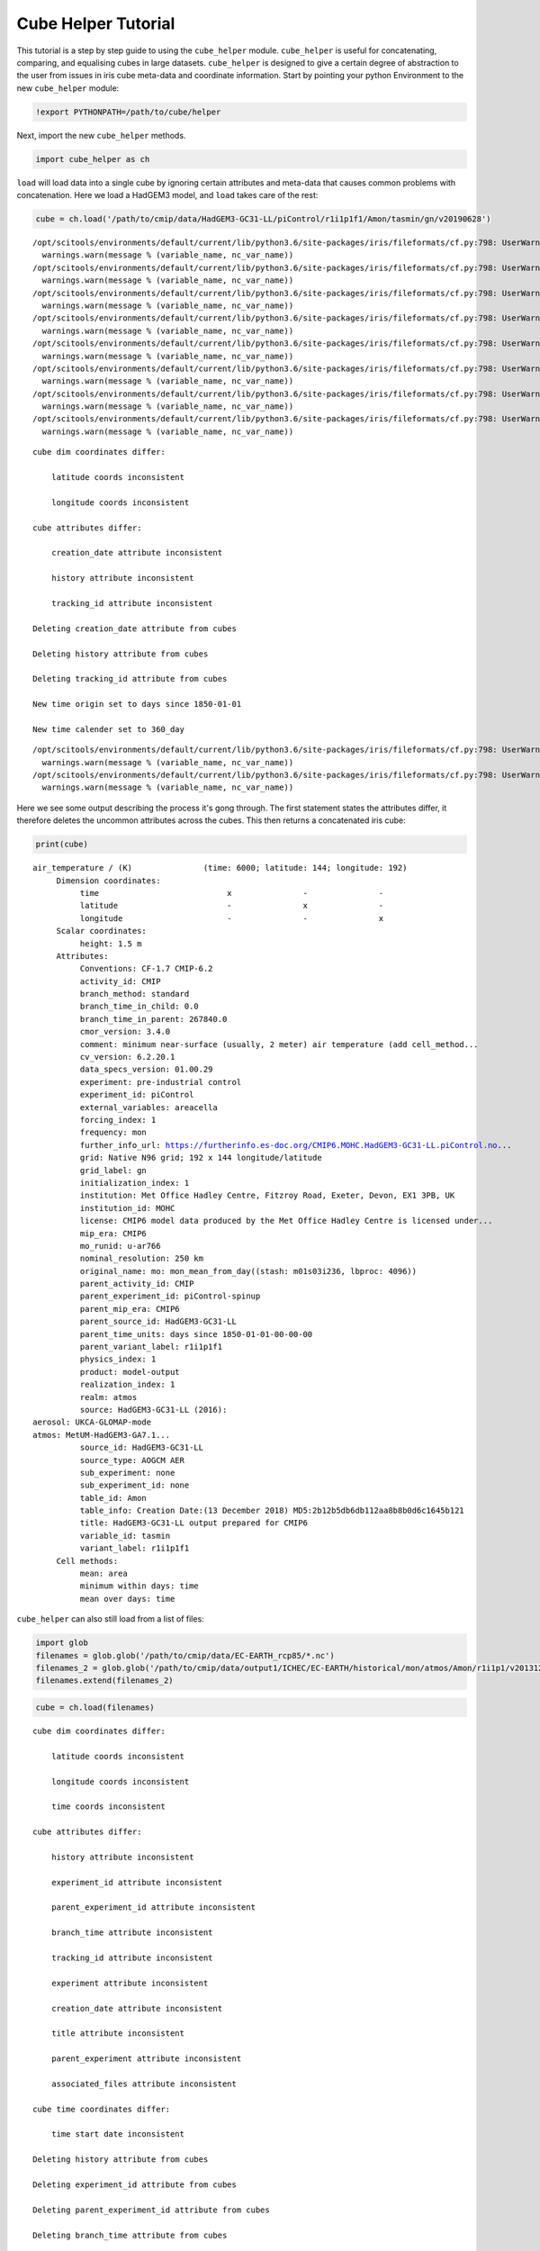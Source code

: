 
Cube Helper Tutorial
--------------------

This tutorial is a step by step guide to using the ``cube_helper``
module. ``cube_helper`` is useful for concatenating, comparing, and
equalising cubes in large datasets. ``cube_helper`` is designed to give
a certain degree of abstraction to the user from issues in iris cube
meta-data and coordinate information. Start by pointing your python
Environment to the new ``cube_helper`` module:

.. code:: ipython3

    !export PYTHONPATH=/path/to/cube/helper

Next, import the new ``cube_helper`` methods.

.. code:: ipython3

    import cube_helper as ch

``load`` will load data into a single cube by ignoring certain
attributes and meta-data that causes common problems with concatenation.
Here we load a HadGEM3 model, and ``load`` takes care of the rest:

.. code:: ipython3

    cube = ch.load('/path/to/cmip/data/HadGEM3-GC31-LL/piControl/r1i1p1f1/Amon/tasmin/gn/v20190628')


.. parsed-literal::

    /opt/scitools/environments/default/current/lib/python3.6/site-packages/iris/fileformats/cf.py:798: UserWarning: Missing CF-netCDF measure variable 'areacella', referenced by netCDF variable 'tasmin'
      warnings.warn(message % (variable_name, nc_var_name))
    /opt/scitools/environments/default/current/lib/python3.6/site-packages/iris/fileformats/cf.py:798: UserWarning: Missing CF-netCDF measure variable 'areacella', referenced by netCDF variable 'tasmin'
      warnings.warn(message % (variable_name, nc_var_name))
    /opt/scitools/environments/default/current/lib/python3.6/site-packages/iris/fileformats/cf.py:798: UserWarning: Missing CF-netCDF measure variable 'areacella', referenced by netCDF variable 'tasmin'
      warnings.warn(message % (variable_name, nc_var_name))
    /opt/scitools/environments/default/current/lib/python3.6/site-packages/iris/fileformats/cf.py:798: UserWarning: Missing CF-netCDF measure variable 'areacella', referenced by netCDF variable 'tasmin'
      warnings.warn(message % (variable_name, nc_var_name))
    /opt/scitools/environments/default/current/lib/python3.6/site-packages/iris/fileformats/cf.py:798: UserWarning: Missing CF-netCDF measure variable 'areacella', referenced by netCDF variable 'tasmin'
      warnings.warn(message % (variable_name, nc_var_name))
    /opt/scitools/environments/default/current/lib/python3.6/site-packages/iris/fileformats/cf.py:798: UserWarning: Missing CF-netCDF measure variable 'areacella', referenced by netCDF variable 'tasmin'
      warnings.warn(message % (variable_name, nc_var_name))
    /opt/scitools/environments/default/current/lib/python3.6/site-packages/iris/fileformats/cf.py:798: UserWarning: Missing CF-netCDF measure variable 'areacella', referenced by netCDF variable 'tasmin'
      warnings.warn(message % (variable_name, nc_var_name))
    /opt/scitools/environments/default/current/lib/python3.6/site-packages/iris/fileformats/cf.py:798: UserWarning: Missing CF-netCDF measure variable 'areacella', referenced by netCDF variable 'tasmin'
      warnings.warn(message % (variable_name, nc_var_name))


.. parsed-literal::

    
    cube dim coordinates differ: 
    
    	latitude coords inconsistent
    
    	longitude coords inconsistent
    
    cube attributes differ: 
    
    	creation_date attribute inconsistent
    
    	history attribute inconsistent
    
    	tracking_id attribute inconsistent
    
    Deleting creation_date attribute from cubes
    
    Deleting history attribute from cubes
    
    Deleting tracking_id attribute from cubes
    
    New time origin set to days since 1850-01-01
    
    New time calender set to 360_day
    


.. parsed-literal::

    /opt/scitools/environments/default/current/lib/python3.6/site-packages/iris/fileformats/cf.py:798: UserWarning: Missing CF-netCDF measure variable 'areacella', referenced by netCDF variable 'tasmin'
      warnings.warn(message % (variable_name, nc_var_name))
    /opt/scitools/environments/default/current/lib/python3.6/site-packages/iris/fileformats/cf.py:798: UserWarning: Missing CF-netCDF measure variable 'areacella', referenced by netCDF variable 'tasmin'
      warnings.warn(message % (variable_name, nc_var_name))


Here we see some output describing the process it's gong through. The
first statement states the attributes differ, it therefore deletes the
uncommon attributes across the cubes. This then returns a concatenated
iris cube:

.. code:: ipython3

    print(cube)


.. parsed-literal::

    air_temperature / (K)               (time: 6000; latitude: 144; longitude: 192)
         Dimension coordinates:
              time                           x               -               -
              latitude                       -               x               -
              longitude                      -               -               x
         Scalar coordinates:
              height: 1.5 m
         Attributes:
              Conventions: CF-1.7 CMIP-6.2
              activity_id: CMIP
              branch_method: standard
              branch_time_in_child: 0.0
              branch_time_in_parent: 267840.0
              cmor_version: 3.4.0
              comment: minimum near-surface (usually, 2 meter) air temperature (add cell_method...
              cv_version: 6.2.20.1
              data_specs_version: 01.00.29
              experiment: pre-industrial control
              experiment_id: piControl
              external_variables: areacella
              forcing_index: 1
              frequency: mon
              further_info_url: https://furtherinfo.es-doc.org/CMIP6.MOHC.HadGEM3-GC31-LL.piControl.no...
              grid: Native N96 grid; 192 x 144 longitude/latitude
              grid_label: gn
              initialization_index: 1
              institution: Met Office Hadley Centre, Fitzroy Road, Exeter, Devon, EX1 3PB, UK
              institution_id: MOHC
              license: CMIP6 model data produced by the Met Office Hadley Centre is licensed under...
              mip_era: CMIP6
              mo_runid: u-ar766
              nominal_resolution: 250 km
              original_name: mo: mon_mean_from_day((stash: m01s03i236, lbproc: 4096))
              parent_activity_id: CMIP
              parent_experiment_id: piControl-spinup
              parent_mip_era: CMIP6
              parent_source_id: HadGEM3-GC31-LL
              parent_time_units: days since 1850-01-01-00-00-00
              parent_variant_label: r1i1p1f1
              physics_index: 1
              product: model-output
              realization_index: 1
              realm: atmos
              source: HadGEM3-GC31-LL (2016): 
    aerosol: UKCA-GLOMAP-mode
    atmos: MetUM-HadGEM3-GA7.1...
              source_id: HadGEM3-GC31-LL
              source_type: AOGCM AER
              sub_experiment: none
              sub_experiment_id: none
              table_id: Amon
              table_info: Creation Date:(13 December 2018) MD5:2b12b5db6db112aa8b8b0d6c1645b121
              title: HadGEM3-GC31-LL output prepared for CMIP6
              variable_id: tasmin
              variant_label: r1i1p1f1
         Cell methods:
              mean: area
              minimum within days: time
              mean over days: time


``cube_helper`` can also still load from a list of files:

.. code:: ipython3

    import glob
    filenames = glob.glob('/path/to/cmip/data/EC-EARTH_rcp85/*.nc')
    filenames_2 = glob.glob('/path/to/cmip/data/output1/ICHEC/EC-EARTH/historical/mon/atmos/Amon/r1i1p1/v20131231/tas/*.nc')
    filenames.extend(filenames_2)

.. code:: ipython3

    cube = ch.load(filenames)


.. parsed-literal::

    
    cube dim coordinates differ: 
    
    	latitude coords inconsistent
    
    	longitude coords inconsistent
    
    	time coords inconsistent
    
    cube attributes differ: 
    
    	history attribute inconsistent
    
    	experiment_id attribute inconsistent
    
    	parent_experiment_id attribute inconsistent
    
    	branch_time attribute inconsistent
    
    	tracking_id attribute inconsistent
    
    	experiment attribute inconsistent
    
    	creation_date attribute inconsistent
    
    	title attribute inconsistent
    
    	parent_experiment attribute inconsistent
    
    	associated_files attribute inconsistent
    
    cube time coordinates differ: 
    
    	time start date inconsistent
    
    Deleting history attribute from cubes
    
    Deleting experiment_id attribute from cubes
    
    Deleting parent_experiment_id attribute from cubes
    
    Deleting branch_time attribute from cubes
    
    Deleting tracking_id attribute from cubes
    
    Deleting experiment attribute from cubes
    
    Deleting creation_date attribute from cubes
    
    Deleting title attribute from cubes
    
    Deleting parent_experiment attribute from cubes
    
    Deleting associated_files attribute from cubes
    
    New time origin set to days since 1850-01-01 00:00:00
    
    New time calender set to gregorian
    


Here we see even more messages regarding what changes have been made to
the cube, in particular the time units it's been converted to. A
concatenated cube is returned which we can view:

.. code:: ipython3

    print(cube)


.. parsed-literal::

    air_temperature / (K)               (time: 2999; latitude: 160; longitude: 320)
         Dimension coordinates:
              time                           x               -               -
              latitude                       -               x               -
              longitude                      -               -               x
         Attributes:
              CDI: Climate Data Interface version 1.4.4 (http://code.zmaw.de/projects/cdi...
              CDO: Climate Data Operators version 1.4.4 (http://code.zmaw.de/projects/cdo...
              Conventions: CF-1.4
              cmor_version: 2.8.0
              comment: Equilibrium reached after preindustrial spin-up after which data were output...
              contact: Alastair McKinstry <alastair.mckinstry@ichec.ie>
              forcing: Nat,Ant
              frequency: mon
              grid_type: gaussian
              initialization_method: 1
              institute_id: ICHEC
              institution: EC-Earth (European Earth System Model)
              model_id: EC-EARTH
              modeling_realm: atmos
              original_name: 2T
              parent_experiment_rip: r1i1p1
              physics_version: 1
              product: output
              project_id: CMIP5
              realization: 1
              references: Model described by Hazeleger et al. (Bull. Amer. Meteor. Soc., 2010, 91,...
              table_id: Table Amon (26 July 2011) b26379e76858ab98b927917878a63d01
         Cell methods:
              mean: time (3 hours)


This version of ``cube_helper`` will try every possible action when
trying to concatenate a cube, when it runs into a problem that is best
to solve manually, it will print out a message. We can demonstrate this
using a historical and future dataset which were found to be
incompatible:

.. code:: ipython3

    filenames = glob.glob('/path/to/cmip/data/output1/ICHEC/EC-EARTH/rcp85/mon/atmos/Amon/r1i1p1/v20171115/tas/*.nc')
    filenames_2 = glob.glob('/path/to/cmip/data/output1/ICHEC/EC-EARTH/historical/mon/atmos/Amon/r1i1p1/v20131231/tas/*.nc')
    filenames.extend(filenames_2)

.. code:: ipython3

    cube = ch.load(filenames)


.. parsed-literal::

    /opt/scitools/environments/default/current/lib/python3.6/site-packages/iris/fileformats/cf.py:798: UserWarning: Missing CF-netCDF measure variable 'areacella', referenced by netCDF variable 'tas'
      warnings.warn(message % (variable_name, nc_var_name))
    /opt/scitools/environments/default/current/lib/python3.6/site-packages/iris/fileformats/cf.py:798: UserWarning: Missing CF-netCDF measure variable 'areacella', referenced by netCDF variable 'tas'
      warnings.warn(message % (variable_name, nc_var_name))


.. parsed-literal::

    
    cube aux coordinates differ: 
    
    	height coords inconsistent
    
    
    cube dim coordinates differ: 
    
    	latitude coords inconsistent
    
    	longitude coords inconsistent
    
    	time coords inconsistent
    
    cube attributes differ: 
    
    	CDI attribute inconsistent
    
    	history attribute inconsistent
    
    	experiment_id attribute inconsistent
    
    	parent_experiment_id attribute inconsistent
    
    	branch_time attribute inconsistent
    
    	tracking_id attribute inconsistent
    
    	experiment attribute inconsistent
    
    	creation_date attribute inconsistent
    
    	title attribute inconsistent
    
    	parent_experiment attribute inconsistent
    
    	CDO attribute inconsistent
    
    	associated_files attribute inconsistent
    
    	grid_type attribute inconsistent
    
    	source attribute inconsistent
    
    cube time coordinates differ: 
    
    	time start date inconsistent
    
    Removing height coords from cube
    
    Deleting CDI attribute from cubes
    
    Deleting history attribute from cubes
    
    Deleting experiment_id attribute from cubes
    
    Deleting parent_experiment_id attribute from cubes
    
    Deleting branch_time attribute from cubes
    
    Deleting tracking_id attribute from cubes
    
    Deleting experiment attribute from cubes
    
    Deleting creation_date attribute from cubes
    
    Deleting title attribute from cubes
    
    Deleting parent_experiment attribute from cubes
    
    Deleting CDO attribute from cubes
    
    Deleting associated_files attribute from cubes
    
    Deleting grid_type attribute from cubes
    
    Deleting source attribute from cubes
    
    New time origin set to days since 1850-01-01 00:00:00
    
    New time calender set to gregorian
    
    
    Oops, there was an error in concatenation
    
    
    The time coordinates overlap at cube 15 and cube 16
    
    These cubes are: 
    	/path/to/cmip/data/output1/ICHEC/EC-EARTH/historical/mon/atmos/Amon/r1i1p1/v20131231/tas/tas_Amon_EC-EARTH_historical_r1i1p1_200001-200911.nc
    	/path/to/cmip/data/output1/ICHEC/EC-EARTH/rcp85/mon/atmos/Amon/r1i1p1/v20171115/tas/tas_Amon_EC-EARTH_rcp85_r1i1p1_200601-200912.nc
    
    The time coordinates overlap at cube 16 and cube 15
    
    These cubes are: 
    	/path/to/cmip/data/output1/ICHEC/EC-EARTH/rcp85/mon/atmos/Amon/r1i1p1/v20171115/tas/tas_Amon_EC-EARTH_rcp85_r1i1p1_200601-200912.nc
    	/path/to/cmip/data/output1/ICHEC/EC-EARTH/historical/mon/atmos/Amon/r1i1p1/v20131231/tas/tas_Amon_EC-EARTH_historical_r1i1p1_200001-200911.nc


Here we see the time coordinates for cube 15 and 16 overlap, We can
therefore manually remove this from the list, and try again:

.. code:: ipython3

    filenames.remove('/path/to/cmip/data/output1/ICHEC/EC-EARTH/historical/mon/atmos/Amon/r1i1p1/v20131231/tas/tas_Amon_EC-EARTH_historical_r1i1p1_200001-200911.nc')

And then we try to load it again:

.. code:: ipython3

    cube = ch.load(filenames)


.. parsed-literal::

    /opt/scitools/environments/default/current/lib/python3.6/site-packages/iris/fileformats/cf.py:798: UserWarning: Missing CF-netCDF measure variable 'areacella', referenced by netCDF variable 'tas'
      warnings.warn(message % (variable_name, nc_var_name))
    /opt/scitools/environments/default/current/lib/python3.6/site-packages/iris/fileformats/cf.py:798: UserWarning: Missing CF-netCDF measure variable 'areacella', referenced by netCDF variable 'tas'
      warnings.warn(message % (variable_name, nc_var_name))


.. parsed-literal::

    
    cube aux coordinates differ: 
    
    	height coords inconsistent
    
    
    cube dim coordinates differ: 
    
    	latitude coords inconsistent
    
    	longitude coords inconsistent
    
    	time coords inconsistent
    
    cube attributes differ: 
    
    	CDI attribute inconsistent
    
    	history attribute inconsistent
    
    	experiment_id attribute inconsistent
    
    	parent_experiment_id attribute inconsistent
    
    	branch_time attribute inconsistent
    
    	tracking_id attribute inconsistent
    
    	experiment attribute inconsistent
    
    	creation_date attribute inconsistent
    
    	title attribute inconsistent
    
    	parent_experiment attribute inconsistent
    
    	CDO attribute inconsistent
    
    	associated_files attribute inconsistent
    
    	grid_type attribute inconsistent
    
    	source attribute inconsistent
    
    cube time coordinates differ: 
    
    	time start date inconsistent
    
    Removing height coords from cube
    
    Deleting CDI attribute from cubes
    
    Deleting history attribute from cubes
    
    Deleting experiment_id attribute from cubes
    
    Deleting parent_experiment_id attribute from cubes
    
    Deleting branch_time attribute from cubes
    
    Deleting tracking_id attribute from cubes
    
    Deleting experiment attribute from cubes
    
    Deleting creation_date attribute from cubes
    
    Deleting title attribute from cubes
    
    Deleting parent_experiment attribute from cubes
    
    Deleting CDO attribute from cubes
    
    Deleting associated_files attribute from cubes
    
    Deleting grid_type attribute from cubes
    
    Deleting source attribute from cubes
    
    New time origin set to days since 1850-01-01 00:00:00
    
    New time calender set to gregorian
    


This now seems to have worked, Lets have a look:

.. code:: ipython3

    print(cube)


.. parsed-literal::

    air_temperature / (K)               (time: 2940; latitude: 160; longitude: 320)
         Dimension coordinates:
              time                           x               -               -
              latitude                       -               x               -
              longitude                      -               -               x
         Attributes:
              Conventions: CF-1.4
              cmor_version: 2.8.0
              comment: Equilibrium reached after preindustrial spin-up after which data were output...
              contact: Alastair McKinstry <alastair.mckinstry@ichec.ie>
              forcing: Nat,Ant
              frequency: mon
              initialization_method: 1
              institute_id: ICHEC
              institution: EC-Earth (European Earth System Model)
              model_id: EC-EARTH
              modeling_realm: atmos
              original_name: 2T
              parent_experiment_rip: r1i1p1
              physics_version: 1
              product: output
              project_id: CMIP5
              realization: 1
              references: Model described by Hazeleger et al. (Bull. Amer. Meteor. Soc., 2010, 91,...
              table_id: Table Amon (26 July 2011) b26379e76858ab98b927917878a63d01
         Cell methods:
              mean: time (3 hours)


Success!
